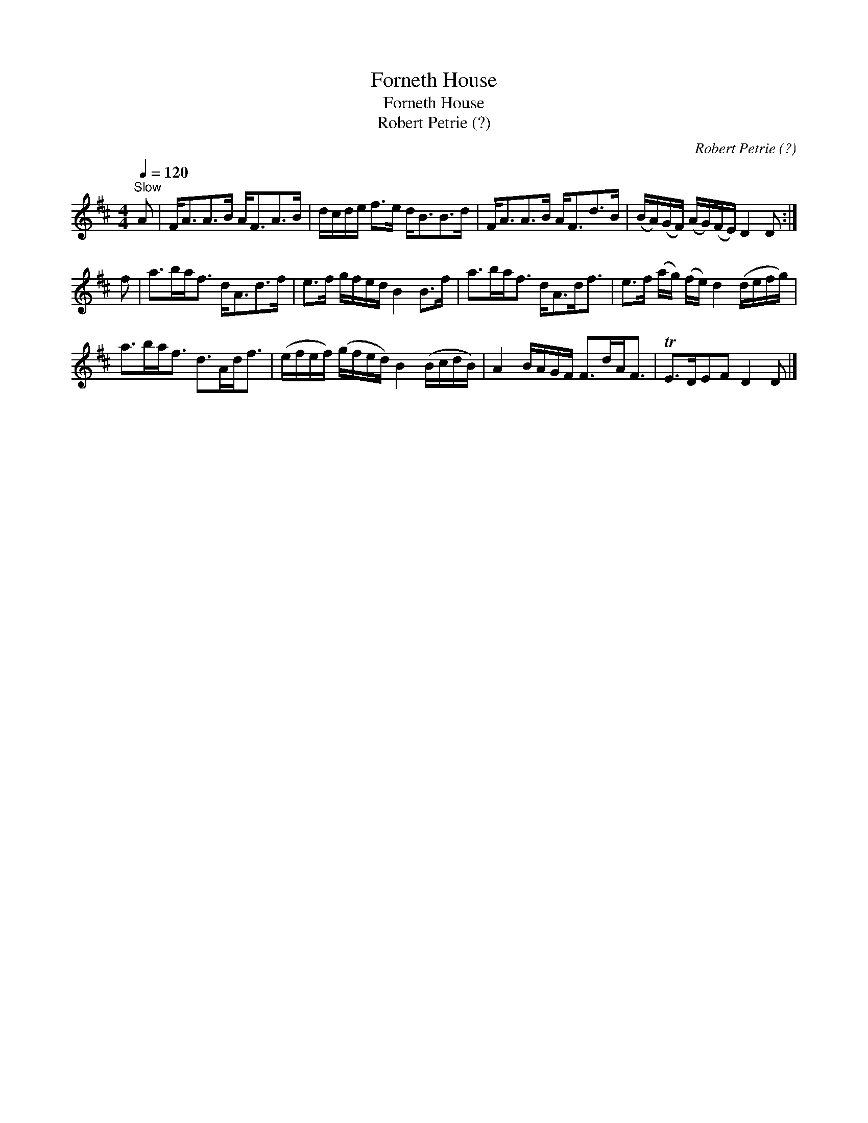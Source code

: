 X:1
T:Forneth House
T:Forneth House
T:Robert Petrie (?)
C:Robert Petrie (?)
L:1/8
Q:1/4=120
M:4/4
K:D
V:1 treble 
V:1
"^Slow" A | F<AA>B A<FA>B | d/c/d/e/ f>e d<BB>d | F<AA>B A<Fd>B | (B/A/)(G/F/) (A/G/)(F/E/) D2 D :| %5
 f | a>ba<f d<Ad>f | e>f g/f/e/d/ B2 B>f | a>ba<f d<Ad<f | e>f (a/g/) (f/e/) d2 (d/e/f/g/) | %10
 a>ba<f d>Ad<f | (e/f/e/f/) (g/f/e/d/) B2 (B/c/d/B/) | A2 B/A/G/F/ F>dA<F | TE>DEF D2 D |] %14

